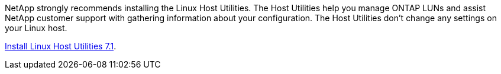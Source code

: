 NetApp strongly recommends installing the Linux Host Utilities. The Host Utilities help you manage ONTAP LUNs and assist NetApp customer support with gathering information about your configuration. The Host Utilities don't change any settings on your Linux host.

link:hu_luhu_71.html[Install Linux Host Utilities 7.1]. 

